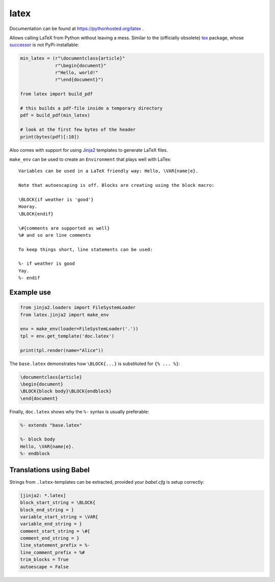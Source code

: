 latex
=====

Documentation can be found at https://pythonhosted.org/latex .

Allows calling LaTeX from Python without leaving a mess. Similar to the
(officially obsolete) `tex <https://pypi.python.org/pypi/tex/>`_ package, whose
`successor <http://www.profv.de/texcaller/>`_ is not PyPi-installable:

.. code-block:: python

     min_latex = (r"\documentclass{article}"
                  r"\begin{document}"
                  r"Hello, world!"
                  r"\end{document}")

     from latex import build_pdf

     # this builds a pdf-file inside a temporary directory
     pdf = build_pdf(min_latex)

     # look at the first few bytes of the header
     print(bytes(pdf)[:10])

Also comes with support for using `Jinja2 <http://jinja.pocoo.org/>`_ templates
to generate LaTeX files.

``make_env`` can be used to create an ``Environment`` that plays well with
LaTex::

   Variables can be used in a LaTeX friendly way: Hello, \VAR{name|e}.

   Note that autoescaping is off. Blocks are creating using the block macro:

   \BLOCK{if weather is 'good'}
   Hooray.
   \BLOCK{endif}

   \#{comments are supported as well}
   %# and so are line comments

   To keep things short, line statements can be used:

   %- if weather is good
   Yay.
   %- endif


Example use
-----------

.. code-block:: python

    from jinja2.loaders import FileSystemLoader
    from latex.jinja2 import make_env

    env = make_env(loader=FileSystemLoader('.'))
    tpl = env.get_template('doc.latex')

    print(tpl.render(name="Alice"))

The ``base.latex`` demonstrates how ``\BLOCK{...}`` is substituted for
``{% ... %}``:

.. code-block:: latex

    \documentclass{article}
    \begin{document}
    \BLOCK{block body}\BLOCK{endblock}
    \end{document}

Finally, ``doc.latex`` shows why the ``%-`` syntax is usually preferable:

.. code-block:: latex

    %- extends "base.latex"

    %- block body
    Hello, \VAR{name|e}.
    %- endblock


Translations using Babel
------------------------

Strings from ``.latex``-templates can be extracted, provided your  `babel.cfg` is setup correctly:

.. code-block:: ini

    [jinja2: *.latex]
    block_start_string = \BLOCK{
    block_end_string = }
    variable_start_string = \VAR{
    variable_end_string = }
    comment_start_string = \#{
    comment_end_string = }
    line_statement_prefix = %-
    line_comment_prefix = %#
    trim_blocks = True
    autoescape = False
